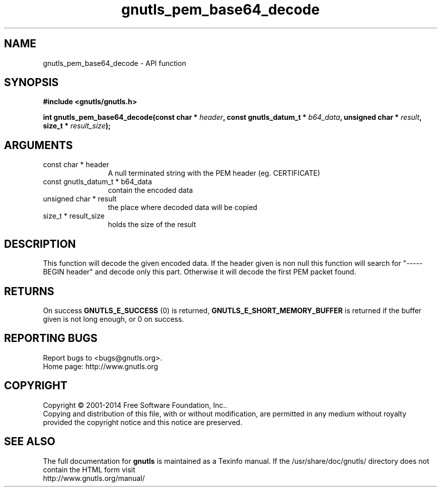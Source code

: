 .\" DO NOT MODIFY THIS FILE!  It was generated by gdoc.
.TH "gnutls_pem_base64_decode" 3 "3.3.0" "gnutls" "gnutls"
.SH NAME
gnutls_pem_base64_decode \- API function
.SH SYNOPSIS
.B #include <gnutls/gnutls.h>
.sp
.BI "int gnutls_pem_base64_decode(const char * " header ", const gnutls_datum_t * " b64_data ", unsigned char * " result ", size_t * " result_size ");"
.SH ARGUMENTS
.IP "const char * header" 12
A null terminated string with the PEM header (eg. CERTIFICATE)
.IP "const gnutls_datum_t * b64_data" 12
contain the encoded data
.IP "unsigned char * result" 12
the place where decoded data will be copied
.IP "size_t * result_size" 12
holds the size of the result
.SH "DESCRIPTION"
This function will decode the given encoded data.  If the header
given is non null this function will search for "\-\-\-\-\-BEGIN header"
and decode only this part.  Otherwise it will decode the first PEM
packet found.
.SH "RETURNS"
On success \fBGNUTLS_E_SUCCESS\fP (0) is returned,
\fBGNUTLS_E_SHORT_MEMORY_BUFFER\fP is returned if the buffer given is
not long enough, or 0 on success.
.SH "REPORTING BUGS"
Report bugs to <bugs@gnutls.org>.
.br
Home page: http://www.gnutls.org

.SH COPYRIGHT
Copyright \(co 2001-2014 Free Software Foundation, Inc..
.br
Copying and distribution of this file, with or without modification,
are permitted in any medium without royalty provided the copyright
notice and this notice are preserved.
.SH "SEE ALSO"
The full documentation for
.B gnutls
is maintained as a Texinfo manual.
If the /usr/share/doc/gnutls/
directory does not contain the HTML form visit
.B
.IP http://www.gnutls.org/manual/
.PP
